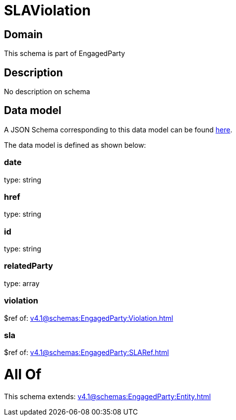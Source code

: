 = SLAViolation

[#domain]
== Domain

This schema is part of EngagedParty

[#description]
== Description

No description on schema


[#data_model]
== Data model

A JSON Schema corresponding to this data model can be found https://tmforum.org[here].

The data model is defined as shown below:


=== date
type: string


=== href
type: string


=== id
type: string


=== relatedParty
type: array


=== violation
$ref of: xref:v4.1@schemas:EngagedParty:Violation.adoc[]


=== sla
$ref of: xref:v4.1@schemas:EngagedParty:SLARef.adoc[]


= All Of 
This schema extends: xref:v4.1@schemas:EngagedParty:Entity.adoc[]
